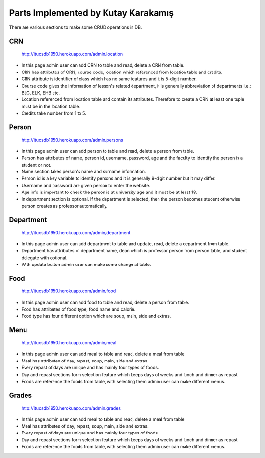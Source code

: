 Parts Implemented by Kutay Karakamış
====================================

There are various sections to make some CRUD operations in DB.

CRN
^^^
.. figure:: ../ss/admin-crn.png
  :scale: 50 %
  :alt: map to buried treasure

  http://itucsdb1950.herokuapp.com/admin/location

* In this page admin user can add CRN to table and read, delete a CRN from table.
* CRN has attributes of CRN, course code, location which referenced from location table and credits.
* CRN attribute is identifier of class which has no same features and it is 5-digit number.
* Course code gives the information of lesson's related department, it is generally abbreviation of departments i.e.: BLG, ELK, EHB etc.
* Location referenced from location table and contain its attributes. Therefore to create a CRN at least one tuple must be in the location table.
* Credits take number from 1 to 5.

Person
^^^^^^
.. figure:: ../ss/admin-person.png
  :scale: 50 %
  :alt: map to buried treasure

  http://itucsdb1950.herokuapp.com/admin/persons

* In this page admin user can add person to table and read, delete a person from table.
* Person has attributes of name, person id, username, password, age and the faculty to identify the person is a student or not.
* Name section takes person's name and surname information.
* Person id is a key variable to identify persons and it is generally 9-digit number but it may differ.
* Username and password are given person to enter the website.
* Age info is important to check the person is at university age and it must be at least 18.
* In department section is optional. If the department is selected, then the person becomes student otherwise person creates as professor automatically.

Department
^^^^^^^^^^
.. figure:: ../ss/admin-department.png
  :scale: 50 %
  :alt: map to buried treasure

  http://itucsdb1950.herokuapp.com/admin/department

* In this page admin user can add department to table and update, read, delete a department from table.
* Department has attributes of department name, dean which is professor person from person table, and student delegate with optional.
* With update button admin user can make some change at table.

Food
^^^^
.. figure:: ../ss/admin-food.png
  :scale: 50 %
  :alt: map to buried treasure

  http://itucsdb1950.herokuapp.com/admin/food

* In this page admin user can add food to table and read, delete a person from table.
* Food has attributes of food type, food name and calorie.
* Food type has four different option which are soup, main, side and extras.

Menu
^^^^
.. figure:: ../ss/admin-menu.png
  :scale: 50 %
  :alt: map to buried treasure

  http://itucsdb1950.herokuapp.com/admin/meal

* In this page admin user can add meal to table and read, delete a meal from table.
* Meal has attributes of day, repast, soup, main, side and extras.
* Every repast of days are unique and has mainly four types of foods.
* Day and repast sections form selection feature which keeps days of weeks and lunch and dinner as repast.
* Foods are reference the foods from table, with selecting them admin user can make different menus.

Grades
^^^^^^
.. figure:: ../ss/admin-grades.png
  :scale: 50 %
  :alt: map to buried treasure

  http://itucsdb1950.herokuapp.com/admin/grades

* In this page admin user can add meal to table and read, delete a meal from table.
* Meal has attributes of day, repast, soup, main, side and extras.
* Every repast of days are unique and has mainly four types of foods.
* Day and repast sections form selection feature which keeps days of weeks and lunch and dinner as repast.
* Foods are reference the foods from table, with selecting them admin user can make different menus.




